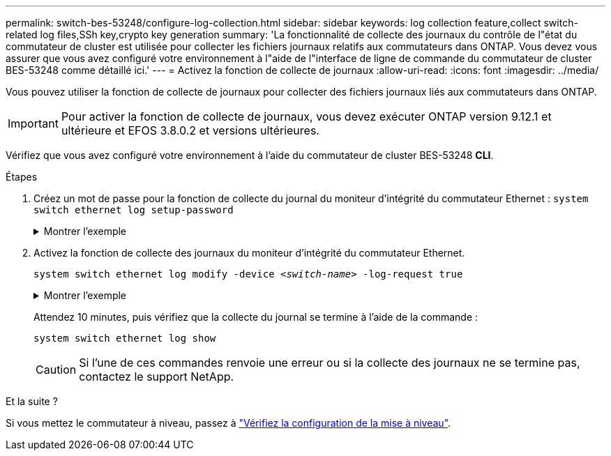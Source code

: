---
permalink: switch-bes-53248/configure-log-collection.html 
sidebar: sidebar 
keywords: log collection feature,collect switch-related log files,SSh key,crypto key generation 
summary: 'La fonctionnalité de collecte des journaux du contrôle de l"état du commutateur de cluster est utilisée pour collecter les fichiers journaux relatifs aux commutateurs dans ONTAP. Vous devez vous assurer que vous avez configuré votre environnement à l"aide de l"interface de ligne de commande du commutateur de cluster BES-53248 comme détaillé ici.' 
---
= Activez la fonction de collecte de journaux
:allow-uri-read: 
:icons: font
:imagesdir: ../media/


[role="lead"]
Vous pouvez utiliser la fonction de collecte de journaux pour collecter des fichiers journaux liés aux commutateurs dans ONTAP.


IMPORTANT: Pour activer la fonction de collecte de journaux, vous devez exécuter ONTAP version 9.12.1 et ultérieure et EFOS 3.8.0.2 et versions ultérieures.

Vérifiez que vous avez configuré votre environnement à l'aide du commutateur de cluster BES-53248 *CLI*.

.Étapes
. Créez un mot de passe pour la fonction de collecte du journal du moniteur d'intégrité du commutateur Ethernet :
`system switch ethernet log setup-password`
+
.Montrer l'exemple
[%collapsible]
====
[listing, subs="+quotes"]
----
cluster1::*> *system switch ethernet log setup-password*
Enter the switch name: *<return>*
The switch name entered is not recognized.
Choose from the following list:
*cs1*
*cs2*

cluster1::*> *system switch ethernet log setup-password*

Enter the switch name: *cs1*
Would you like to specify a user other than admin for log collection? {y|n}: *n*

Enter the password: *<enter switch password>*
Enter the password again: *<enter switch password>*

cluster1::*> *system switch ethernet log setup-password*

Enter the switch name: *cs2*
Would you like to specify a user other than admin for log collection? {y|n}: *n*

Enter the password: *<enter switch password>*
Enter the password again: *<enter switch password>*
----
====
. Activez la fonction de collecte des journaux du moniteur d'intégrité du commutateur Ethernet.
+
`system switch ethernet log modify -device _<switch-name>_ -log-request true`

+
.Montrer l'exemple
[%collapsible]
====
[listing, subs="+quotes"]
----
cluster1::*> *system switch ethernet log modify -device cs1 -log-request true*

Do you want to modify the cluster switch log collection configuration? {y|n}: [n] *y*

Enabling cluster switch log collection.

cluster1::*> *system switch ethernet log modify -device cs2 -log-request true*

Do you want to modify the cluster switch log collection configuration? {y|n}: [n] *y*

Enabling cluster switch log collection.
----
====
+
Attendez 10 minutes, puis vérifiez que la collecte du journal se termine à l'aide de la commande :

+
`system switch ethernet log show`

+

CAUTION: Si l'une de ces commandes renvoie une erreur ou si la collecte des journaux ne se termine pas, contactez le support NetApp.



.Et la suite ?
Si vous mettez le commutateur à niveau, passez à link:replace-verify.html["Vérifiez la configuration de la mise à niveau"].
